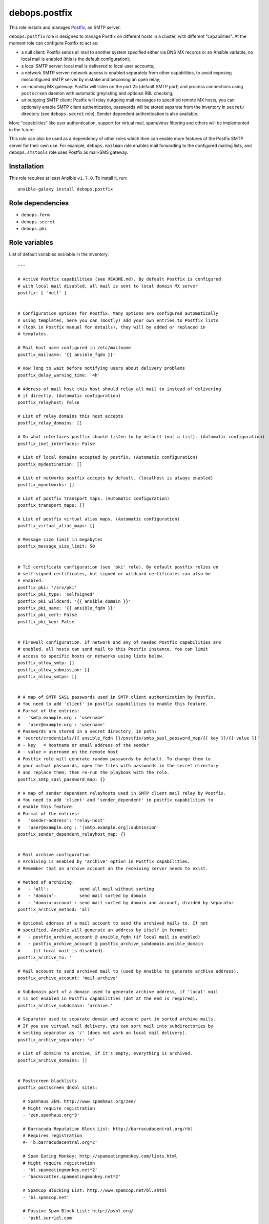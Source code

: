 debops.postfix
##############

|Travis CI| |test-suite| |Ansible Galaxy|

.. |Travis CI| image:: http://img.shields.io/travis/debops/ansible-postfix.svg?style=flat
   :target: http://travis-ci.org/debops/ansible-postfix

.. |test-suite| image:: http://img.shields.io/badge/test--suite-ansible--postfix-blue.svg?style=flat
   :target: https://github.com/debops/test-suite/tree/master/ansible-postfix/

.. |Ansible Galaxy| image:: http://img.shields.io/badge/galaxy-debops.postfix-660198.svg?style=flat
   :target: https://galaxy.ansible.com/list#/roles/1589



This role installs and manages `Postfix`_, an SMTP server.

``debops.postfix`` role is designed to manage Postfix on different hosts in
a cluster, with different "capabilities". At the moment role can configure
Postfix to act as:

* a null client: Postfix sends all mail to another system specified
  either via DNS MX records or an Ansible variable, no local mail is enabled
  (this is the default configuration);
* a local SMTP server: local mail is delivered to local user accounts;
* a network SMTP server: network access is enabled separately from other
  capabilities, to avoid exposing misconfigured SMTP server by mistake and
  becoming an open relay;
* an incoming MX gateway: Postfix will listen on the port 25 (default SMTP
  port) and process connections using ``postscreen`` daemon with automatic
  greylisting and optional RBL checking;
* an outgoing SMTP client: Postfix will relay outgoing mail messages to
  specified remote MX hosts, you can optionally enable SMTP client
  authentication, passwords will be stored separate from the inventory in
  ``secret/`` directory (see ``debops.secret`` role). Sender dependent
  authentication is also available.

More "capabilities" like user authentication, support for virtual mail,
spam/virus filtering and others will be implemented in the future.

This role can also be used as a dependency of other roles which then can
enable more features of the Postfix SMTP server for their own use. For
example, ``debops.mailman`` role enables mail forwarding to the configured
mailing lists, and ``debops.smstools`` role uses Postfix as mail-SMS gateway.

.. _Postfix: http://postfix.org/

Installation
~~~~~~~~~~~~

This role requires at least Ansible ``v1.7.0``. To install it, run::

    ansible-galaxy install debops.postfix


Role dependencies
~~~~~~~~~~~~~~~~~

- ``debops.ferm``
- ``debops.secret``
- ``debops.pki``


Role variables
~~~~~~~~~~~~~~

List of default variables available in the inventory::

    ---
    
    # Active Postfix capabilities (see README.md). By default Postfix is configured
    # with local mail disabled, all mail is sent to local domain MX server
    postfix: [ 'null' ]
    
    
    # Configuration options for Postfix. Many options are configured automatically
    # using templates, here you can (mostly) add your own entries to Postfix lists
    # (look in Postfix manual for details), they will by added or replaced in
    # templates.
    
    # Mail host name configured in /etc/mailname
    postfix_mailname: '{{ ansible_fqdn }}'
    
    # How long to wait before notifying users about delivery problems
    postfix_delay_warning_time: '4h'
    
    # Address of mail host this host should relay all mail to instead of delivering
    # it directly. (Automatic configuration)
    postfix_relayhost: False
    
    # List of relay domains this host accepts
    postfix_relay_domains: []
    
    # On what interfaces postfix should listen to by default (not a list). (Automatic configuration)
    postfix_inet_interfaces: False
    
    # List of local domains accepted by postfix. (Automatic configuration)
    postfix_mydestination: []
    
    # List of networks postfix accepts by default. (localhost is always enabled)
    postfix_mynetworks: []
    
    # List of postfix transport maps. (Automatic configuration)
    postfix_transport_maps: []
    
    # List of postfix virtual alias maps. (Automatic configuration)
    postfix_virtual_alias_maps: []
    
    # Message size limit in megabytes
    postfix_message_size_limit: 50
    
    
    # TLS certificate configuration (see 'pki' role). By default postfix relies on
    # self-signed certificates, but signed or wildcard certificates can also be
    # enabled.
    postfix_pki: '/srv/pki'
    postfix_pki_type: 'selfsigned'
    postfix_pki_wildcard: '{{ ansible_domain }}'
    postfix_pki_name: '{{ ansible_fqdn }}'
    postfix_pki_cert: False
    postfix_pki_key: False
    
    
    # Firewall configuration. If network and any of needed Postfix capabilities are
    # enabled, all hosts can send mail to this Postfix instance. You can limit
    # access to specific hosts or networks using lists below.
    postfix_allow_smtp: []
    postfix_allow_submission: []
    postfix_allow_smtps: []
    
    
    # A map of SMTP SASL passwords used in SMTP client authentication by Postfix.
    # You need to add 'client' in postfix capabilities to enable this feature.
    # Format of the entries:
    #   'smtp.example.org': 'username'
    #   'user@example.org': 'username'
    # Passwords are stored in a secret directory, in path:
    # 'secret/credentials/{{ ansible_fqdn }}/postfix/smtp_sasl_password_map/{{ key }}/{{ value }}'
    # - key   = hostname or email address of the sender
    # - value = username on the remote host
    # Postfix role will generate random passwords by default. To change them to
    # your actual passwords, open the files with passwords in the secret directory
    # and replace them, then re-run the playbook with the role.
    postfix_smtp_sasl_password_map: {}
    
    # A map of sender dependent relayhosts used in SMTP client mail relay by Postfix.
    # You need to add 'client' and 'sender_dependent' in postfix capabilities to
    # enable this feature.
    # Format of the entries:
    #   'sender-address': 'relay-host'
    #   'user@example.org': '[smtp.example.org]:submission'
    postfix_sender_dependent_relayhost_map: {}
    
    
    # Mail archive configuration
    # Archiving is enabled by 'archive' option in Postfix capabilities.
    # Remember that an archive account on the receiving server needs to exist.
    
    # Method of archiving:
    #   - 'all':            send all mail without sorting
    #   - 'domain':         send mail sorted by domain
    #   - 'domain-account': send mail sorted by domain and account, divided by separator
    postfix_archive_method: 'all'
    
    # Optional address of a mail account to send the archived mails to. If not
    # specified, Ansible will generate an address by itself in format:
    #   - postfix_archive_account @ ansible_fqdn (if local mail is enabled)
    #   - postfix_archive_account @ postfix_archive_subdomain.ansible_domain
    #     (if local mail is disabled).
    postfix_archive_to: ''
    
    # Mail account to send archived mail to (used by Ansible to generate archive address).
    postfix_archive_account: 'mail-archive'
    
    # Subdomain part of a domain used to generate archive address, if 'local' mail
    # is not enabled in Postfix capabilities (dot at the end is required).
    postfix_archive_subdomain: 'archive.'
    
    # Separator used to separate domain and account part in sorted archive mails.
    # If you use virtual mail delivery, you can sort mail into subdirectories by
    # setting separator as '/' (does not work on local mail delivery).
    postfix_archive_separator: '='
    
    # List of domains to archive, if it's empty, everything is archived.
    postfix_archive_domains: []
    
    
    # Postscreen blacklists
    postfix_postscreen_dnsbl_sites:
    
      # Spamhaus ZEN: http://www.spamhaus.org/zen/
      # Might require registration
      - 'zen.spamhaus.org*3'
    
      # Barracuda Reputation Block List: http://barracudacentral.org/rbl
      # Requires registration
      #- 'b.barracudacentral.org*2'
    
      # Spam Eating Monkey: http://spameatingmonkey.com/lists.html
      # Might require registration
      - 'bl.spameatingmonkey.net*2'
      - 'backscatter.spameatingmonkey.net*2'
    
      # SpamCop Blocking List: http://www.spamcop.net/bl.shtml
      - 'bl.spamcop.net'
    
      # Passive Spam Block List: http://psbl.org/
      - 'psbl.surriel.com'
    
      # mailspike: http://mailspike.net/usage.html
      # Might require contact
      - 'bl.mailspike.net'
    
    
    # Postscreen whitelists
    postfix_postscreen_dnswl_sites:
    
      # SpamHaus Whitelist: http://www.spamhauswhitelist.com/en/usage.html
      # Might require registration
      - 'swl.spamhaus.org*-4'
    
      # DNS Whitelist: http://dnswl.org/tech
      # Might require registration
      - 'list.dnswl.org=127.[0..255].[0..255].0*-2'
      - 'list.dnswl.org=127.[0..255].[0..255].1*-3'
      - 'list.dnswl.org=127.[0..255].[0..255].[2..255]*-4'
    
    
    # List of user-supplied smtpd restrictions, they will replace restrictions
    # automatically created by templates.
    postfix_smtpd_client_restrictions: []
    postfix_smtpd_helo_restrictions: []
    postfix_smtpd_sender_restrictions: []
    postfix_smtpd_relay_restrictions: []
    postfix_smtpd_recipient_restrictions: []
    postfix_smtpd_data_restrictions: []
    
    
    # List of default recipients for local aliases which have no recipients
    # specified, by default current $USER managing Ansible
    postfix_default_local_alias_recipients: ['{{ lookup("env","USER") }}']
    
    # Hash of local aliases which will be merged with default aliases in
    # vars/main.yml. Commented out example below.
    postfix_local_aliases:
      #'alias': [ 'account1', 'account2' ]
      #'other': [ 'user@email', '"|/dir/command"' ]
      #'blackhole': [ '/dev/null' ]
      #'default_recipients':
    
    
    # Custom configuration added at the end of /etc/postfix/main.cf (use text block)
    postfix_local_maincf: False
    
    # Custom configuration added at the end of /etc/postfix/master.cf (use text block)
    postfix_local_mastercf: False
    
    
    # This variable can be used in postfix dependency role definition to configure
    # additional lists used in Postfix main.cf configuration file. This variable
    # will be saved in Ansible facts and updated when necessary
    postfix_dependent_lists: {}
      # Examples:
    
      # Include these lists in transport_maps option
      #transport_maps: ['hash:/etc/postfix/transport']
    
      # Include this alias map if Postfix has 'local' capability
      #alias_maps:
      #  - capability: 'local'
      #    list: [ 'hash:/etc/aliases' ]
    
      # Include this virtual alias map if Postfix does not have 'local' capability
      #virtual_alias_maps:
      #  - no_capability: 'local'
      #    list: [ 'hash:/etc/postfix/virtual_alias_maps' ]
    
    # Here you can specify Postfix configuration options which should be enabled in
    # main.cf using postfix dependency role definition. Configuration will be saved
    # in Ansible facts and updated when necessary
    postfix_dependent_maincf: []
      # Examples:
    
      # Set this option in main.cf
      #- param: 'local_destination_recipient_limit'
      #  value: '1'
    
      # Enable this option only if 'mx' is in Postfix capabilities
      #- param: 'defer_transports'
      #  value: 'smtp'
      #  capability: 'mx'
    
      # Enable this option only if 'local' is not in Postfix capabilities
      #- param: 'relayhost'
      #  value: 'mx.example.org'
      #  no_capability: 'local'
    
      # If no value is specified, check if a list of the same name as param exists
      # in postfix_dependent_lists and enable it
      #- param: 'virtual_alias_maps'
    
    # This list can be used to configure services in Postfix master.cf using
    # postfix dependency variables. Configured services will be saved in Ansible
    # facts and updated when necessary
    postfix_dependent_mastercf: []
      # Examples:
    
      # Minimal service using 'pipe' command
      #- service: 'mydaemon'
      #  type: 'unix'
      #  command: 'pipe'
      #  options: |
      #    flagsd=FR user=mydaemon:mydaemon
      #    argv=/usr/local/bin/mydaemon.sh ${nexthop} ${user}
    
      # Optional parameters from master.cf:
      # private, unpriv, chroot, wakeup, maxproc
    
      # You can also specify 'capability' or 'no_capability' to define when
      # a particular service should be configured
    
    
    # At what hour DH parameters will be regenerated by a script run by cron
    postfix_cron_dhparams_hour: '3'
    
    # List of clients and networks which will have access to XCLIENT protocol
    # extension when 'test' postfix capability is enabled.
    postfix_smtpd_authorized_xclient_hosts: ['127.0.0.1/32']



Detailed usage guide
~~~~~~~~~~~~~~~~~~~~

List of Postfix capabilities in ``postfix`` variable - what Postfix can and
should do on a host. Set this to ``False`` and disable Postfix support, set it
to ``[]`` and have Ansible not do anything with Postfix (unsupported). Not all
combinations of these capabilities will work correctly (role is still in
beta stage).

- ``null``: Postfix has no local delivery, all mail is sent to a MX for current
  domain. Configuration similar to that presented here:
  http://www.postfix.org/STANDARD_CONFIGURATION_README.html#null_client
  Default. You should remove this capability and replace it with others
  presented below.

- ``local``: local delivery is enabled on current host.

- ``network``: enables access to Postfix-related ports (``25``, ``587``,
  ``465``) in firewall, required for incoming mail to be acceped by
  Postfix.

- ``mx``: enables support for incoming mail on port ``25``, designed for hosts set up
  as MX. Automatically enables ``postscreen`` (without ``dnsbl``/``dnswl`` support),
  anti-spam restrictions.

- ``submission``: enables authorized mail submission on ports ``25`` and
  ``587`` (user authentication is currently not supported and needs to be
  configured separately).

- ``deprecated``: designed to enable obsolete functions of mail system,
  currently enables authorized mail submission on port ``465`` (when
  ``submission`` is also present in the list of capabilities).

- ``client``: enable SASL authentication for SMTP client (for outgoing mail
  messages sent via relayhosts that require user authentication).

- ``sender_dependent``: enable sender dependent SMTP client authentication
  (``client`` capability required)

- ``archive``: BCC all mail (or mail from/to specified domains) passing
  through the SMTP server to an e-mail account on local or remote server.

- ``postscreen``: allows to enable postscreen support on port ``25``
  independently of ``mx`` capability.

- ``dnsbl``: enables support for DNS blacklists in postscreen, automatically
  enables whitelists.

- ``dnswl``: enables support for DNS whitelists in postscreen, without blacklists.

- ``test``: enables "soft_bounce" option and XCLIENT protocol extension for
  localhost (useful in mail system testing).

- ``defer``: planned feature to defer mail delivery.

- ``auth``: planned feature to enable user authentication.


Authors and license
~~~~~~~~~~~~~~~~~~~

``debops.postfix`` role was written by:

- Maciej Delmanowski | `e-mail <mailto:drybjed@gmail.com>`__ | `Twitter <https://twitter.com/drybjed>`__ | `GitHub <https://github.com/drybjed>`__

License: `GPLv3 <https://tldrlegal.com/license/gnu-general-public-license-v3-%28gpl-3%29>`_

